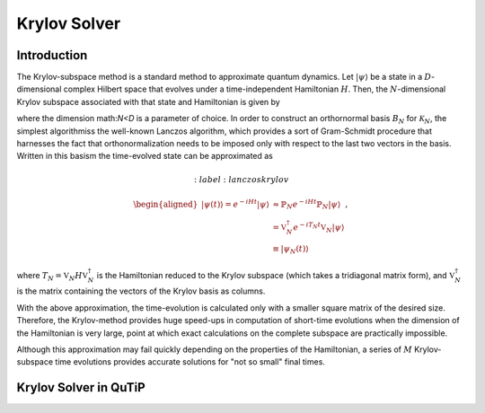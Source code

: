 .. _krylov:

*******************************************
Krylov Solver
*******************************************

.. _krylov-intro:

Introduction
=============

The Krylov-subspace method is a standard method to approximate quantum dynamics.  Let :math:`\left|\psi\right\rangle` be a state in a :math:`D`-dimensional complex Hilbert space that evolves under a time-independent Hamiltonian :math:`H`. Then, the :math:`N`-dimensional Krylov subspace associated with that state and Hamiltonian is given by

.. math::
	:label: krylovsubspace

	\mathcal{K}_{N}=\operatorname{span}\left\{|\psi\rangle, H|\psi\rangle, \ldots, H^{N-1}|\psi\rangle\right\},

where the dimension math:`N<D` is a parameter of choice. In order to construct an orthornormal basis :math:`B_N` for :math:`\mathcal{K}_{N}`, the simplest algorithmiss the well-known Lanczos algorithm, which provides a sort of Gram-Schmidt procedure that harnesses the fact that orthonormalization needs to be imposed only with respect to the last two vectors in the basis. Written in this basism the time-evolved state can be approximated as

.. math::
	:label: lanczoskrylov

	\begin{aligned}
    |\psi(t)\rangle=e^{-i H t}|\psi\rangle & \approx \mathbb{P}_{N} e^{-i H t} \mathbb{P}_{N}|\psi\rangle \\
    &=\mathbb{V}_{N}^{\dagger} e^{-i T_{N} t} \mathbb{V}_{N}|\psi\rangle \\
    & \equiv\left|\psi_{N}(t)\right\rangle
    \end{aligned},

where  :math:`T_{N}=\mathbb{V}_{N} H \mathbb{V}_{N}^{\dagger}` is the Hamiltonian reduced to the Krylov subspace (which takes a tridiagonal matrix form), and :math:`\mathbb{V}_{N}^{\dagger}` is the matrix containing the vectors of the Krylov basis as columns.

With the above approximation, the time-evolution is calculated only with a smaller square matrix of the desired size. Therefore, the Krylov-method provides huge speed-ups in computation of short-time evolutions when the dimension of the Hamiltonian is very large, point at which exact calculations on the complete subspace are practically impossible.

Although this approximation may fail quickly depending on the properties of the Hamiltonian, a series of :math:`M` Krylov-subspace time evolutions provides accurate solutions for "not so small" final times. 


.. _krylov-qutip:

Krylov Solver in QuTiP
====================
